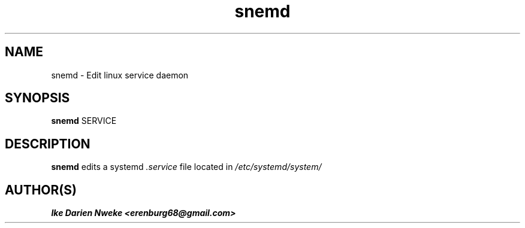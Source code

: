 .TH snemd 1 "Free software is cool" "" "Processes Commands"
.SH NAME
snemd \- Edit linux service daemon
.SH SYNOPSIS
.B snemd
SERVICE
.SH DESCRIPTION
.B snemd
edits a systemd
.I .service
file located in
.I /etc/systemd/system/
.SH AUTHOR(S)
.B Ike Darien Nweke <erenburg68@gmail.com>
